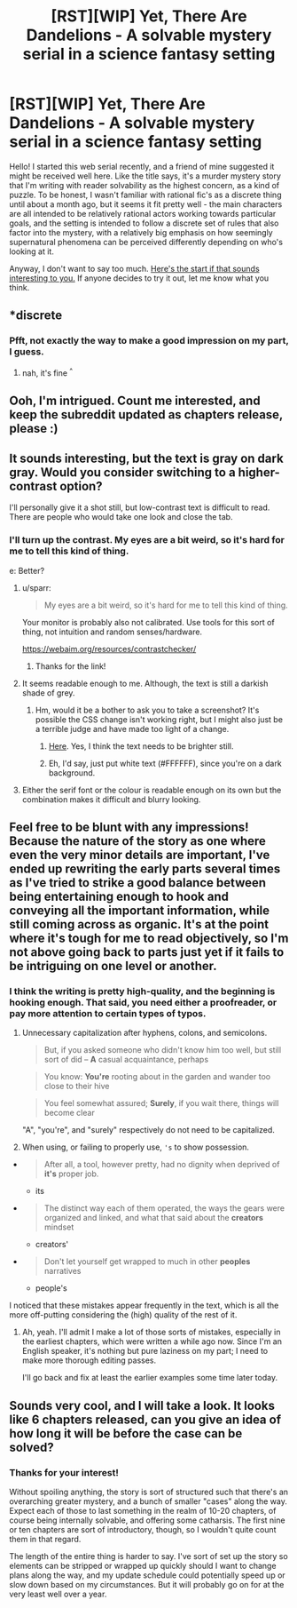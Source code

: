 #+TITLE: [RST][WIP] Yet, There Are Dandelions - A solvable mystery serial in a science fantasy setting

* [RST][WIP] Yet, There Are Dandelions - A solvable mystery serial in a science fantasy setting
:PROPERTIES:
:Author: lurinaa
:Score: 14
:DateUnix: 1507304579.0
:DateShort: 2017-Oct-06
:END:
Hello! I started this web serial recently, and a friend of mine suggested it might be received well here. Like the title says, it's a murder mystery story that I'm writing with reader solvability as the highest concern, as a kind of puzzle. To be honest, I wasn't familiar with rational fic's as a discrete thing until about a month ago, but it seems it fit pretty well - the main characters are all intended to be relatively rational actors working towards particular goals, and the setting is intended to follow a discrete set of rules that also factor into the mystery, with a relatively big emphasis on how seemingly supernatural phenomena can be perceived differently depending on who's looking at it.

Anyway, I don't want to say too much. [[https://yettherearedandelions.wordpress.com/2017/08/08/prologue-unwanted-guests/][Here's the start if that sounds interesting to you.]] If anyone decides to try it out, let me know what you think.


** *discrete
:PROPERTIES:
:Author: HereticalRants
:Score: 5
:DateUnix: 1507472714.0
:DateShort: 2017-Oct-08
:END:

*** Pfft, not exactly the way to make a good impression on my part, I guess.
:PROPERTIES:
:Author: lurinaa
:Score: 4
:DateUnix: 1507472888.0
:DateShort: 2017-Oct-08
:END:

**** nah, it's fine ^{^}
:PROPERTIES:
:Author: HereticalRants
:Score: 2
:DateUnix: 1507482506.0
:DateShort: 2017-Oct-08
:END:


** Ooh, I'm intrigued. Count me interested, and keep the subreddit updated as chapters release, please :)
:PROPERTIES:
:Score: 2
:DateUnix: 1507389740.0
:DateShort: 2017-Oct-07
:END:


** It sounds interesting, but the text is gray on dark gray. Would you consider switching to a higher-contrast option?

I'll personally give it a shot still, but low-contrast text is difficult to read. There are people who would take one look and close the tab.
:PROPERTIES:
:Author: Mellow_Fellow_
:Score: 2
:DateUnix: 1507423935.0
:DateShort: 2017-Oct-08
:END:

*** I'll turn up the contrast. My eyes are a bit weird, so it's hard for me to tell this kind of thing.

e: Better?
:PROPERTIES:
:Author: lurinaa
:Score: 3
:DateUnix: 1507426815.0
:DateShort: 2017-Oct-08
:END:

**** u/sparr:
#+begin_quote
  My eyes are a bit weird, so it's hard for me to tell this kind of thing.
#+end_quote

Your monitor is probably also not calibrated. Use tools for this sort of thing, not intuition and random senses/hardware.

[[https://webaim.org/resources/contrastchecker/]]
:PROPERTIES:
:Author: sparr
:Score: 3
:DateUnix: 1507541934.0
:DateShort: 2017-Oct-09
:END:

***** Thanks for the link!
:PROPERTIES:
:Author: lurinaa
:Score: 2
:DateUnix: 1507545960.0
:DateShort: 2017-Oct-09
:END:


**** It seems readable enough to me. Although, the text is still a darkish shade of grey.
:PROPERTIES:
:Author: Kosijenac
:Score: 1
:DateUnix: 1507468161.0
:DateShort: 2017-Oct-08
:END:

***** Hm, would it be a bother to ask you to take a screenshot? It's possible the CSS change isn't working right, but I might also just be a terrible judge and have made too light of a change.
:PROPERTIES:
:Author: lurinaa
:Score: 1
:DateUnix: 1507469604.0
:DateShort: 2017-Oct-08
:END:

****** [[https://i.imgur.com/ndEFzV1.jpg][Here]]. Yes, I think the text needs to be brighter still.
:PROPERTIES:
:Author: Noumero
:Score: 1
:DateUnix: 1507472759.0
:DateShort: 2017-Oct-08
:END:


****** Eh, I'd say, just put white text (#FFFFFF), since you're on a dark background.
:PROPERTIES:
:Author: TwoxMachina
:Score: 1
:DateUnix: 1507475368.0
:DateShort: 2017-Oct-08
:END:


**** Either the serif font or the colour is readable enough on its own but the combination makes it difficult and blurry looking.
:PROPERTIES:
:Author: MrCogmor
:Score: 1
:DateUnix: 1507506416.0
:DateShort: 2017-Oct-09
:END:


** Feel free to be blunt with any impressions! Because the nature of the story as one where even the very minor details are important, I've ended up rewriting the early parts several times as I've tried to strike a good balance between being entertaining enough to hook and conveying all the important information, while still coming across as organic. It's at the point where it's tough for me to read objectively, so I'm not above going back to parts just yet if it fails to be intriguing on one level or another.
:PROPERTIES:
:Author: lurinaa
:Score: 2
:DateUnix: 1507471003.0
:DateShort: 2017-Oct-08
:END:

*** I think the writing is pretty high-quality, and the beginning is hooking enough. That said, you need either a proofreader, or pay more attention to certain types of typos.

1. Unnecessary capitalization after hyphens, colons, and semicolons.

   #+begin_quote
     But, if you asked someone who didn't know him too well, but still sort of did -- *A* casual acquaintance, perhaps
   #+end_quote

   #+begin_quote
     You know: *You're* rooting about in the garden and wander too close to their hive
   #+end_quote

   #+begin_quote
     You feel somewhat assured; *Surely*, if you wait there, things will become clear
   #+end_quote

   "A", "you're", and "surely" respectively do not need to be capitalized.

2. When using, or failing to properly use, ='s= to show possession.

- 

  #+begin_quote
    After all, a tool, however pretty, had no dignity when deprived of *it's* proper job.
  #+end_quote

  * its

- 

  #+begin_quote
    The distinct way each of them operated, the ways the gears were organized and linked, and what that said about the *creators* mindset
  #+end_quote

  * creators'

- 

  #+begin_quote
    Don't let yourself get wrapped to much in other *peoples* narratives
  #+end_quote

  * people's

I noticed that these mistakes appear frequently in the text, which is all the more off-putting considering the (high) quality of the rest of it.
:PROPERTIES:
:Author: Noumero
:Score: 1
:DateUnix: 1507472746.0
:DateShort: 2017-Oct-08
:END:

**** Ah, yeah. I'll admit I make a lot of those sorts of mistakes, especially in the earliest chapters, which were written a while ago now. Since I'm an English speaker, it's nothing but pure laziness on my part; I need to make more thorough editing passes.

I'll go back and fix at least the earlier examples some time later today.
:PROPERTIES:
:Author: lurinaa
:Score: 2
:DateUnix: 1507477864.0
:DateShort: 2017-Oct-08
:END:


** Sounds very cool, and I will take a look. It looks like 6 chapters released, can you give an idea of how long it will be before the case can be solved?
:PROPERTIES:
:Author: Blubberfish819
:Score: 1
:DateUnix: 1507524273.0
:DateShort: 2017-Oct-09
:END:

*** Thanks for your interest!

Without spoiling anything, the story is sort of structured such that there's an overarching greater mystery, and a bunch of smaller "cases" along the way. Expect each of those to last something in the realm of 10-20 chapters, of course being internally solvable, and offering some catharsis. The first nine or ten chapters are sort of introductory, though, so I wouldn't quite count them in that regard.

The length of the entire thing is harder to say. I've sort of set up the story so elements can be stripped or wrapped up quickly should I want to change plans along the way, and my update schedule could potentially speed up or slow down based on my circumstances. But it will probably go on for at the very least well over a year.
:PROPERTIES:
:Author: lurinaa
:Score: 4
:DateUnix: 1507525552.0
:DateShort: 2017-Oct-09
:END:
